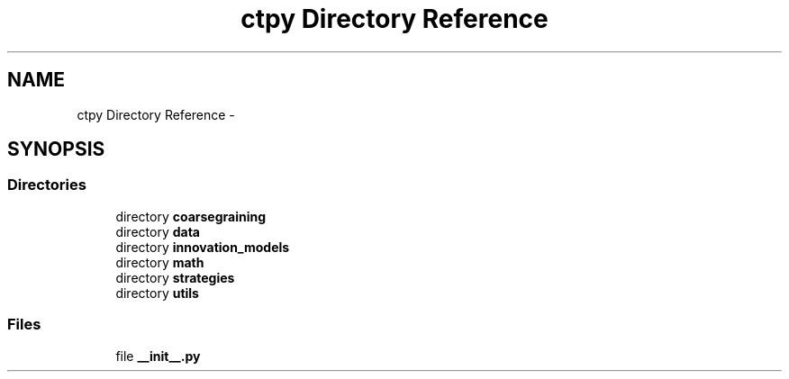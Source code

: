 .TH "ctpy Directory Reference" 3 "Sun Oct 13 2013" "Version 1.0.3" "CTPy" \" -*- nroff -*-
.ad l
.nh
.SH NAME
ctpy Directory Reference \- 
.SH SYNOPSIS
.br
.PP
.SS "Directories"

.in +1c
.ti -1c
.RI "directory \fBcoarsegraining\fP"
.br
.ti -1c
.RI "directory \fBdata\fP"
.br
.ti -1c
.RI "directory \fBinnovation_models\fP"
.br
.ti -1c
.RI "directory \fBmath\fP"
.br
.ti -1c
.RI "directory \fBstrategies\fP"
.br
.ti -1c
.RI "directory \fButils\fP"
.br
.in -1c
.SS "Files"

.in +1c
.ti -1c
.RI "file \fB__init__\&.py\fP"
.br
.in -1c

